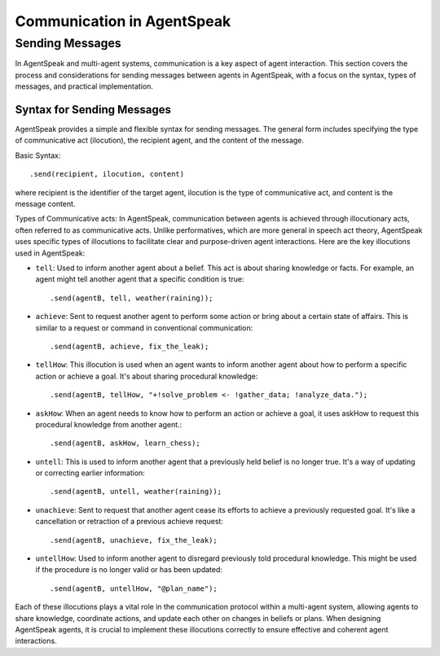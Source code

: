 ===========================
Communication in AgentSpeak
===========================

Sending Messages
================

In AgentSpeak and multi-agent systems, communication is a key aspect of agent interaction.
This section covers the process and considerations for sending messages between agents in AgentSpeak, with a focus on the syntax, types of messages, and practical implementation.

Syntax for Sending Messages
---------------------------

AgentSpeak provides a simple and flexible syntax for sending messages. The general form includes specifying the type of communicative act (ilocution), the recipient agent, and the content of the message.

Basic Syntax::

    .send(recipient, ilocution, content)

where recipient is the identifier of the target agent, ilocution is the type of communicative act, and content is the message content.

Types of Communicative acts:
In AgentSpeak, communication between agents is achieved through illocutionary acts, often referred to as communicative acts.
Unlike performatives, which are more general in speech act theory, AgentSpeak uses specific types of illocutions to facilitate clear and purpose-driven agent interactions.
Here are the key illocutions used in AgentSpeak:

- ``tell``: Used to inform another agent about a belief. This act is about sharing knowledge or facts. For example, an agent might tell another agent that a specific condition is true::

    .send(agentB, tell, weather(raining));

- ``achieve``: Sent to request another agent to perform some action or bring about a certain state of affairs. This is similar to a request or command in conventional communication::

    .send(agentB, achieve, fix_the_leak);

- ``tellHow``: This illocution is used when an agent wants to inform another agent about how to perform a specific action or achieve a goal. It's about sharing procedural knowledge::

    .send(agentB, tellHow, "+!solve_problem <- !gather_data; !analyze_data.");

- ``askHow``: When an agent needs to know how to perform an action or achieve a goal, it uses askHow to request this procedural knowledge from another agent.::

    .send(agentB, askHow, learn_chess);

- ``untell``: This is used to inform another agent that a previously held belief is no longer true. It's a way of updating or correcting earlier information::

    .send(agentB, untell, weather(raining));

- ``unachieve``: Sent to request that another agent cease its efforts to achieve a previously requested goal. It's like a cancellation or retraction of a previous achieve request::

    .send(agentB, unachieve, fix_the_leak);

- ``untellHow``: Used to inform another agent to disregard previously told procedural knowledge. This might be used if the procedure is no longer valid or has been updated::

    .send(agentB, untellHow, "@plan_name");

Each of these illocutions plays a vital role in the communication protocol within a multi-agent system, allowing agents to share knowledge, coordinate actions, and update each other on changes in beliefs or plans. When designing AgentSpeak agents, it is crucial to implement these illocutions correctly to ensure effective and coherent agent interactions.

